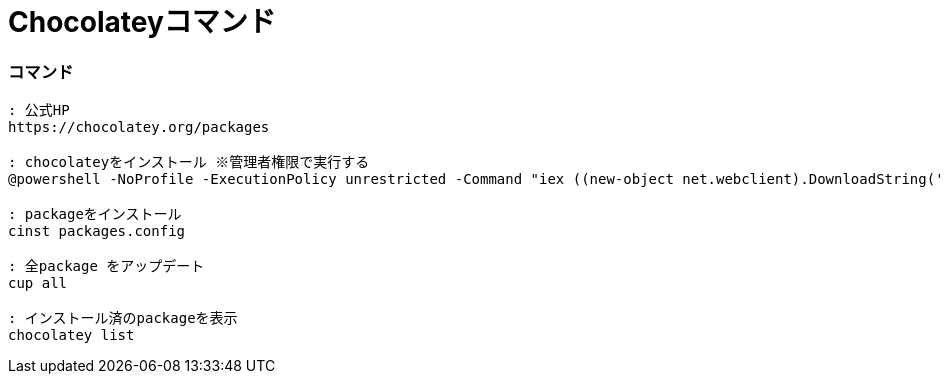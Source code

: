 = Chocolateyコマンド
//:toc:
//:toc-title:
//:pagenums:
//:sectnums:
:imagesdir: img_setting/
:icons: font
:source-highlighter: pygments
:pygments-linenums-mode: inline
:lang: ja

=== コマンド
[source,sh]
----
: 公式HP
https://chocolatey.org/packages

: chocolateyをインストール ※管理者権限で実行する
@powershell -NoProfile -ExecutionPolicy unrestricted -Command "iex ((new-object net.webclient).DownloadString('https://chocolatey.org/install.ps1'))" && SET PATH=%PATH%;%systemdrive%\chocolatey\bin@powershell -NoProfile -ExecutionPolicy unrestricted -Command "iex ((new-object net.webclient).DownloadString('https://chocolatey.org/install.ps1'))" && SET PATH=%PATH%;%systemdrive%\chocolatey\bin@powershell -NoProfile -ExecutionPolicy unrestricted -Command "iex ((new-object net.webclient).DownloadString('https://chocolatey.org/install.ps1'))" && SET PATH=%PATH%;%systemdrive%\chocolatey\bin@powershell -NoProfile -ExecutionPolicy unrestricted -Command "iex ((new-object net.webclient).DownloadString('https://chocolatey.org/install.ps1'))" && SET PATH=%PATH%;%systemdrive%\chocolatey\bin@powershell -NoProfile -ExecutionPolicy unrestricted -Command "iex ((new-object net.webclient).DownloadString('https://chocolatey.org/install.ps1'))" && SET PATH=%PATH%;%systemdrive%\chocolatey\bin

: packageをインストール
cinst packages.config

: 全package をアップデート
cup all

: インストール済のpackageを表示
chocolatey list
----
